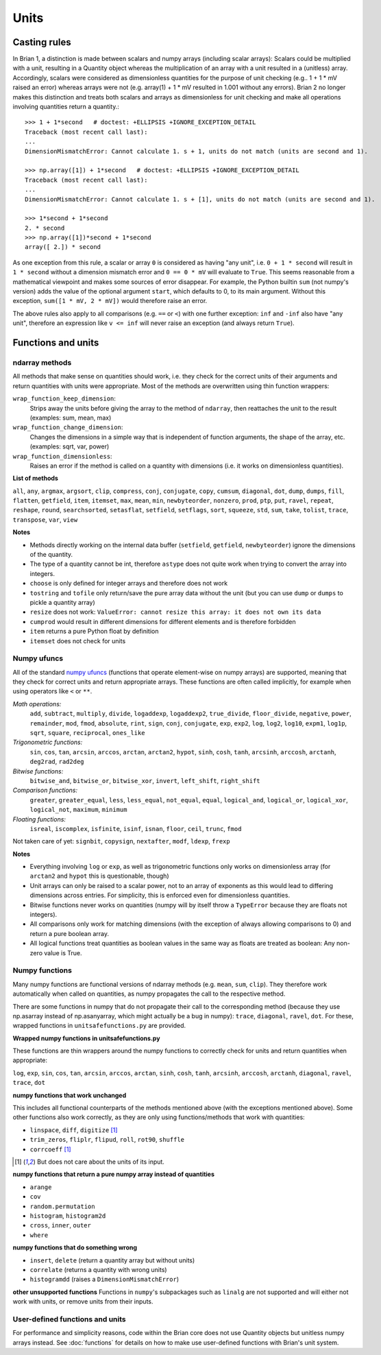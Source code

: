Units
=====

Casting rules
-------------
In Brian 1, a distinction is made between scalars and numpy arrays (including
scalar arrays): Scalars could be multiplied with a unit, resulting in a Quantity
object whereas the multiplication of an array with a unit resulted in a
(unitless) array. Accordingly, scalars were considered as dimensionless
quantities for the purpose of unit checking (e.g.. 1 + 1 * mV raised an error)
whereas arrays were not (e.g. array(1) + 1 * mV resulted in 1.001 without any
errors). Brian 2 no longer makes this distinction and treats both scalars and
arrays as dimensionless for unit checking and make all operations involving
quantities return a quantity.::

    >>> 1 + 1*second   # doctest: +ELLIPSIS +IGNORE_EXCEPTION_DETAIL
    Traceback (most recent call last):
    ...
    DimensionMismatchError: Cannot calculate 1. s + 1, units do not match (units are second and 1).

    >>> np.array([1]) + 1*second   # doctest: +ELLIPSIS +IGNORE_EXCEPTION_DETAIL
    Traceback (most recent call last):
    ...
    DimensionMismatchError: Cannot calculate 1. s + [1], units do not match (units are second and 1).

    >>> 1*second + 1*second
    2. * second
    >>> np.array([1])*second + 1*second
    array([ 2.]) * second

As one exception from this rule, a scalar or array ``0`` is considered as having
"any unit", i.e. ``0 + 1 * second`` will result in ``1 * second`` without a
dimension mismatch error and ``0 == 0 * mV`` will evaluate to ``True``. This
seems reasonable from a mathematical viewpoint and makes some sources of error
disappear. For example, the Python builtin ``sum`` (not numpy's version) adds
the value of the optional argument ``start``, which defaults to 0, to its
main argument. Without this exception, ``sum([1 * mV, 2 * mV])`` would therefore
raise an error.

The above rules also apply to all comparisons (e.g. ``==`` or ``<``) with one
further exception: ``inf`` and ``-inf`` also have "any unit", therefore an
expression like ``v <= inf`` will never raise an exception (and always return
``True``).

Functions and units
-------------------

ndarray methods
~~~~~~~~~~~~~~~
All methods that make sense on quantities should work, i.e. they check for the
correct units of their arguments and return quantities with units were
appropriate. Most of the methods are overwritten using thin function wrappers:

``wrap_function_keep_dimension``:
	Strips away the units before giving the array to the method of ``ndarray``,
	then reattaches the unit to the result (examples: sum, mean, max)

``wrap_function_change_dimension``:
	Changes the dimensions in a simple way that is independent of function
	arguments, the shape of the array, etc. (examples: sqrt, var, power)

``wrap_function_dimensionless``:
	Raises an error if the method is called on a quantity with dimensions (i.e.
	it works on dimensionless quantities).

**List of methods**

``all``, ``any``, ``argmax``, ``argsort``, ``clip``, ``compress``, ``conj``, ``conjugate``,
``copy``, ``cumsum``, ``diagonal``, ``dot``, ``dump``, ``dumps``, ``fill``, ``flatten``, ``getfield``,
``item``, ``itemset``, ``max``, ``mean``, ``min``, ``newbyteorder``, ``nonzero``, ``prod``, ``ptp``,
``put``, ``ravel``, ``repeat``, ``reshape``, ``round``, ``searchsorted``, ``setasflat``, ``setfield``,
``setflags``, ``sort``, ``squeeze``, ``std``, ``sum``, ``take``, ``tolist``, ``trace``, ``transpose``,
``var``, ``view``

**Notes**

* Methods directly working on the internal data buffer (``setfield``,
  ``getfield``, ``newbyteorder``) ignore the dimensions of the quantity.
* The type of a quantity cannot be int, therefore ``astype`` does not quite
  work when trying to convert the array into integers.
* ``choose`` is only defined for integer arrays and therefore does not work
* ``tostring`` and ``tofile`` only return/save the pure array data without the
  unit (but you can use ``dump`` or ``dumps`` to pickle a quantity array)
* ``resize`` does not work: ``ValueError: cannot resize this array: it does not
  own its data``
* ``cumprod`` would result in different dimensions for different elements and is
  therefore forbidden
* ``item`` returns a pure Python float by definition
* ``itemset`` does not check for units

Numpy ufuncs
~~~~~~~~~~~~

All of the standard `numpy ufuncs`_ (functions that operate element-wise on numpy
arrays) are supported, meaning that they check for correct units and return
appropriate arrays. These functions are often called implicitly, for example
when using operators like ``<`` or ``**``.

*Math operations:*
	``add``, ``subtract``, ``multiply``, ``divide``, ``logaddexp``, ``logaddexp2``,
        ``true_divide``, ``floor_divide``, ``negative``, ``power``, ``remainder``, ``mod``,
        ``fmod``, ``absolute``, ``rint``, ``sign``, ``conj``, ``conjugate``, ``exp``, ``exp2``,
        ``log``, ``log2``, ``log10``, ``expm1``, ``log1p``, ``sqrt``, ``square``, ``reciprocal``,
        ``ones_like``

*Trigonometric functions:*
	``sin``, ``cos``, ``tan``, ``arcsin``, ``arccos``, ``arctan``, ``arctan2``, ``hypot``,
        ``sinh``, ``cosh``, ``tanh``, ``arcsinh``, ``arccosh``, ``arctanh``, ``deg2rad``, ``rad2deg``

*Bitwise functions:*
	``bitwise_and``, ``bitwise_or``, ``bitwise_xor``, ``invert``, ``left_shift``, ``right_shift``

*Comparison functions:*
	``greater``, ``greater_equal``, ``less``, ``less_equal``, ``not_equal``,
	``equal``, ``logical_and``, ``logical_or``, ``logical_xor``, ``logical_not``, ``maximum``,
        ``minimum``

*Floating functions:*
	``isreal``, ``iscomplex``, ``isfinite``, ``isinf``, ``isnan``, ``floor``, ``ceil``, ``trunc``,
        ``fmod``

Not taken care of yet: ``signbit``, ``copysign``, ``nextafter``, ``modf``, ``ldexp``, ``frexp``

**Notes**

* Everything involving ``log`` or ``exp``, as well as trigonometric functions
  only works on dimensionless array (for ``arctan2`` and ``hypot`` this is
  questionable, though)
* Unit arrays can only be raised to a scalar power, not to an array of
  exponents as this would lead to differing dimensions across entries. For
  simplicity, this is enforced even for dimensionless quantities.
* Bitwise functions never works on quantities (numpy will by itself throw a
  ``TypeError`` because they are floats not integers).
* All comparisons only work for matching dimensions (with the exception of
  always allowing comparisons to 0) and return a pure boolean array.
* All logical functions treat quantities as boolean values in the same
  way as floats are treated as boolean: Any non-zero value is True.

.. _numpy ufuncs: http://docs.scipy.org/doc/numpy/reference/ufuncs.html

Numpy functions
~~~~~~~~~~~~~~~
Many numpy functions are functional versions of ndarray methods (e.g. ``mean``,
``sum``, ``clip``). They therefore work automatically when called on quantities,
as numpy propagates the call to the respective method.

There are some functions in numpy that do not propagate their call to the
corresponding method (because they use np.asarray instead of np.asanyarray,
which might actually be a bug in numpy): ``trace``, ``diagonal``, ``ravel``,
``dot``. For these, wrapped functions in ``unitsafefunctions.py`` are provided.

**Wrapped numpy functions in unitsafefunctions.py**

These functions are thin wrappers around the numpy functions to correctly check
for units and return quantities when appropriate:

``log``, ``exp``, ``sin``, ``cos``, ``tan``, ``arcsin``, ``arccos``, ``arctan``, ``sinh``,
``cosh``, ``tanh``, ``arcsinh``, ``arccosh``, ``arctanh``, ``diagonal``, ``ravel``, ``trace``,
``dot``

**numpy functions that work unchanged**

This includes all functional counterparts of the methods mentioned above (with
the exceptions mentioned above). Some other functions also work correctly, as
they are only using functions/methods that work with quantities:

* ``linspace``, ``diff``, ``digitize`` [1]_
* ``trim_zeros``, ``fliplr``, ``flipud``, ``roll``, ``rot90``, ``shuffle``
* ``corrcoeff`` [1]_

.. [1] But does not care about the units of its input.

**numpy functions that return a pure numpy array instead of quantities**

* ``arange``
* ``cov``
* ``random.permutation``
* ``histogram``, ``histogram2d``
* ``cross``, ``inner``, ``outer``
* ``where``

**numpy functions that do something wrong**

* ``insert``, ``delete`` (return a quantity array but without units)
* ``correlate`` (returns a quantity with wrong units)
* ``histogramdd`` (raises a ``DimensionMismatchError``)

**other unsupported functions**
Functions in ``numpy``'s subpackages such as ``linalg`` are not supported and will
either not work with units, or remove units from their inputs.

User-defined functions and units
~~~~~~~~~~~~~~~~~~~~~~~~~~~~~~~~
For performance and simplicity reasons, code within the Brian core does not use
Quantity objects but unitless numpy arrays instead. See :doc:`functions` for
details on how to make use user-defined functions with Brian's unit system.
